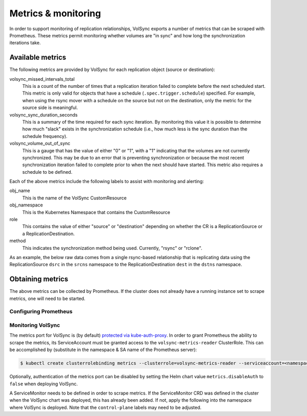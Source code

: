 ====================
Metrics & monitoring
====================

In order to support monitoring of replication relationships, VolSync exports a
number of metrics that can be scraped with Prometheus. These metrics permit
monitoring whether volumes are "in sync" and how long the synchronization
iterations take.

Available metrics
=================

The following metrics are provided by VolSync for each replication object (source
or destination):

volsync_missed_intervals_total
   This is a count of the number of times that a replication iteration failed to
   complete before the next scheduled start. This metric is only valid for
   objects that have a schedule (``.spec.trigger.schedule``) specified. For
   example, when using the rsync mover with a schedule on the source but not on
   the destination, only the metric for the source side is meaningful.
volsync_sync_duration_seconds
   This is a summary of the time required for each sync iteration. By monitoring
   this value it is possible to determine how much "slack" exists in the
   synchronization schedule (i.e., how much less is the sync duration than the
   schedule frequency).
volsync_volume_out_of_sync
   This is a gauge that has the value of either "0" or "1", with a "1"
   indicating that the volumes are not currently synchronized. This may be due
   to an error that is preventing synchronization or because the most recent
   synchronization iteration failed to complete prior to when the next should
   have started. This metric also requires a schedule to be defined.

Each of the above metrics include the following labels to assist with monitoring
and alerting:

obj_name
   This is the name of the VolSync CustomResource
obj_namespace
   This is the Kubernetes Namespace that contains the CustomResource
role
   This contains the value of either "source" or "destination" depending on
   whether the CR is a ReplicationSource or a ReplicationDestination.
method
   This indicates the synchronization method being used. Currently, "rsync" or
   "rclone".

As an example, the below raw data comes from a single rsync-based relationship
that is replicating data using the ReplicationSource ``dsrc`` in the ``srcns``
namespace to the ReplicationDestination ``dest`` in the ``dstns`` namespace.

.. code-block:: none
   :caption: Example raw metrics data

    $ curl -s http://127.0.0.1:8080/metrics | grep volsync

    # HELP volsync_missed_intervals_total The number of times a synchronization failed to complete before the next scheduled start
    # TYPE volsync_missed_intervals_total counter
    volsync_missed_intervals_total{method="rsync",obj_name="dest",obj_namespace="dstns",role="destination"} 0
    volsync_missed_intervals_total{method="rsync",obj_name="dsrc",obj_namespace="srcns",role="source"} 0
    # HELP volsync_sync_duration_seconds Duration of the synchronization interval in seconds
    # TYPE volsync_sync_duration_seconds summary
    volsync_sync_duration_seconds{method="rsync",obj_name="dest",obj_namespace="dstns",role="destination",quantile="0.5"} 179.725047058
    volsync_sync_duration_seconds{method="rsync",obj_name="dest",obj_namespace="dstns",role="destination",quantile="0.9"} 544.86628289
    volsync_sync_duration_seconds{method="rsync",obj_name="dest",obj_namespace="dstns",role="destination",quantile="0.99"} 544.86628289
    volsync_sync_duration_seconds_sum{method="rsync",obj_name="dest",obj_namespace="dstns",role="destination"} 828.711667153
    volsync_sync_duration_seconds_count{method="rsync",obj_name="dest",obj_namespace="dstns",role="destination"} 3
    volsync_sync_duration_seconds{method="rsync",obj_name="dsrc",obj_namespace="srcns",role="source",quantile="0.5"} 11.547060835
    volsync_sync_duration_seconds{method="rsync",obj_name="dsrc",obj_namespace="srcns",role="source",quantile="0.9"} 12.013468222
    volsync_sync_duration_seconds{method="rsync",obj_name="dsrc",obj_namespace="srcns",role="source",quantile="0.99"} 12.013468222
    volsync_sync_duration_seconds_sum{method="rsync",obj_name="dsrc",obj_namespace="srcns",role="source"} 33.317039014
    volsync_sync_duration_seconds_count{method="rsync",obj_name="dsrc",obj_namespace="srcns",role="source"} 3
    # HELP volsync_volume_out_of_sync Set to 1 if the volume is not properly synchronized
    # TYPE volsync_volume_out_of_sync gauge
    volsync_volume_out_of_sync{method="rsync",obj_name="dest",obj_namespace="dstns",role="destination"} 0
    volsync_volume_out_of_sync{method="rsync",obj_name="dsrc",obj_namespace="srcns",role="source"} 0


Obtaining metrics
=================

The above metrics can be collected by Prometheus. If the cluster does not
already have a running instance set to scrape metrics, one will need to be
started.

Configuring Prometheus
----------------------

.. content-tabs::

   .. tab-container:: kube
      :title: Kubernetes

      The following steps start a simple Prometheus instance to scrape metrics
      from VolSync. Some platforms may already have a running Prometheus operator
      or instance, making these steps unnecessary.

      Start the Prometheus operator:

      .. code-block:: none

        $ kubectl apply -f https://raw.githubusercontent.com/prometheus-operator/prometheus-operator/v0.46.0/bundle.yaml

      Start Prometheus by applying the following block of yaml via:

      .. code-block:: none

        $ kubectl create ns volsync-system
        $ kubectl -n volsync-system apply -f -

      .. code-block:: yaml

          apiVersion: v1
          kind: ServiceAccount
          metadata:
            name: prometheus
          ---
          apiVersion: rbac.authorization.k8s.io/v1
          kind: ClusterRole
          metadata:
            name: prometheus
          rules:
            - apiGroups: [""]
              resources:
                - nodes
                - services
                - endpoints
                - pods
              verbs: ["get", "list", "watch"]
            - apiGroups: [""]
              resources:
                - configmaps
              verbs: ["get"]
            - nonResourceURLs: ["/metrics"]
              verbs: ["get"]
          ---
          apiVersion: rbac.authorization.k8s.io/v1
          kind: ClusterRoleBinding
          metadata:
            name: prometheus
          roleRef:
            apiGroup: rbac.authorization.k8s.io
            kind: ClusterRole
            name: prometheus
          subjects:
            - kind: ServiceAccount
              name: prometheus
              namespace: volsync-system  # Change if necessary!
          ---
          apiVersion: monitoring.coreos.com/v1
          kind: Prometheus
          metadata:
            name: prometheus
          spec:
            serviceAccountName: prometheus
            serviceMonitorSelector:
              matchLabels:
                control-plane: volsync-controller
            resources:
              requests:
                memory: 400Mi

   .. tab-container:: ocp
      :title: OpenShift

      If necessary, `create a monitoring configuration
      <https://docs.openshift.com/container-platform/4.7/monitoring/configuring-the-monitoring-stack.html#creating-user-defined-workload-monitoring-configmap_configuring-the-monitoring-stack>`_
      in the ``openshift-user-workload-monitoring`` namespace and `enable user
      workload monitoring
      <https://docs.openshift.com/container-platform/4.7/monitoring/enabling-monitoring-for-user-defined-projects.html#enabling-monitoring-for-user-defined-projects_enabling-monitoring-for-user-defined-projects>`_:

      .. code-block:: yaml
        :caption: Example user workload monitoring configuration

        ---
        apiVersion: v1
        kind: ConfigMap
        metadata:
          name: user-workload-monitoring-config
          namespace: openshift-user-workload-monitoring
        data:
          config.yaml: |
            # Allocate persistent storage for user Prometheus
            prometheus:
              volumeClaimTemplate:
                spec:
                  resources:
                    requests:
                      storage: 40Gi
            # Allocate persistent storage for user Thanos Ruler
            thanosRuler:
              volumeClaimTemplate:
                spec:
                  resources:
                    requests:
                      storage: 40Gi

      .. code-block:: yaml
        :caption: Enabling user workload monitoring

        ---
        apiVersion: v1
        kind: ConfigMap
        metadata:
          name: cluster-monitoring-config
          namespace: openshift-monitoring
        data:
          config.yaml: |
            # Allocate persistent storage for alertmanager
            alertmanagerMain:
              volumeClaimTemplate:
                spec:
                  resources:
                    requests:
                      storage: 40Gi
            # Enable user workload monitoring stack
            enableUserWorkload: true
            # Allocate persistent storage for cluster prometheus
            prometheusK8s:
              volumeClaimTemplate:
                spec:
                  resources:
                    requests:
                      storage: 40Gi


Monitoring VolSync
------------------

The metrics port for VolSync is (by default) `protected via kube-auth-proxy
<https://book.kubebuilder.io/reference/metrics.html>`_. In order to grant
Prometheus the ability to scrape the metrics, its ServiceAccount must be granted
access to the ``volsync-metrics-reader`` ClusterRole. This can be accomplished by
(substitute in the namespace & SA name of the Prometheus server):

.. code-block:: none

   $ kubectl create clusterrolebinding metrics --clusterrole=volsync-metrics-reader --serviceaccount=<namespace>:<service-account-name>

Optionally, authentication of the metrics port can be disabled by setting the
Helm chart value ``metrics.disableAuth`` to ``false`` when deploying VolSync.

A ServiceMonitor needs to be defined in order to scrape metrics. If the
ServiceMonitor CRD was defined in the cluster when the VolSync chart was
deployed, this has already been added. If not, apply the following into the
namespace where VolSync is deployed. Note that the ``control-plane`` labels may
need to be adjusted.

.. code-block:: yaml
  :caption: VolSync ServiceMonitor

  ---
  apiVersion: monitoring.coreos.com/v1
  kind: ServiceMonitor
  metadata:
    name: volsync-monitor
    namespace: volsync-system
    labels:
      control-plane: volsync-controller
  spec:
    endpoints:
      - interval: 30s
        path: /metrics
        port: https
        scheme: https
        tlsConfig:
          # Using self-signed cert for connection
          insecureSkipVerify: true
    selector:
      matchLabels:
        control-plane: volsync-controller
